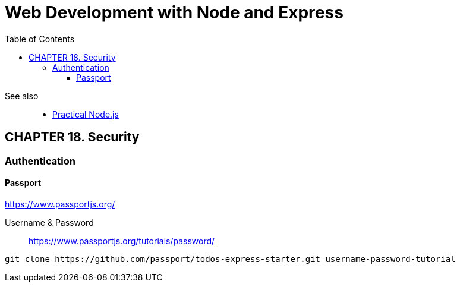 = Web Development with Node and Express
:icons: font
:source-highlighter: pygments
:toc: right
:toclevels: 4

See also::
- link:../../../2018/18-11/nodejs_code/nodejs.html[Practical Node.js]

== CHAPTER 18. Security

=== Authentication

==== Passport

https://www.passportjs.org/

Username & Password::
https://www.passportjs.org/tutorials/password/

----
git clone https://github.com/passport/todos-express-starter.git username-password-tutorial
----
